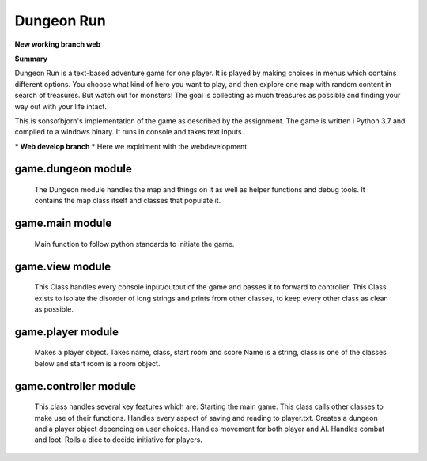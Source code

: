 Dungeon Run
============

**New working branch web**


**Summary**

Dungeon Run is a text-based adventure game for one player.
It is played by making choices in menus which contains different options.
You choose what kind of hero you want to play, and then explore one map
with random content in search of treasures. But watch out
for monsters! The goal is collecting as much treasures as possible
and finding your way out with your life intact.

This is sonsofbjorn's implementation of the game as described by the assignment.
The game is written i Python 3.7 and compiled to a windows binary.
It runs in console and takes text inputs.


*** Web develop branch *** 
Here we expiriment with the webdevelopment

game.dungeon module
-------------------
	
	The Dungeon module handles the map and things on it as well as helper
	functions and debug tools.
	It contains the map class itself and classes that populate it.

game.main module
----------------
	
	Main function to follow python standards to initiate the game.
	
game.view module
----------------
	
	This Class handles every console input/output of the game
	and passes it to forward to controller.
	This Class exists to isolate the disorder of long strings and prints
	from other classes, to keep every other class as clean as possible.
	
game.player module
------------------
	
	Makes a player object. Takes name, class, start room and score
	Name is a string, class is one of the classes below and start room
	is a room object.
	
game.controller module
----------------------
	
	This class handles several key features which are:
	Starting the main game.
	This class calls other classes to make use of their functions.
	Handles every aspect of saving and reading to player.txt.
	Creates a dungeon and a player object depending on user choices.
	Handles movement for both player and AI.
	Handles combat and loot.
	Rolls a dice to decide initiative for players.
	
